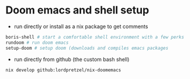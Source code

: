 * Doom emacs and shell setup

- run directly or install as a nix package to get comments

#+begin_src sh
boris-shell # start a comfortable shell environment with a few perks
rundoom # run doom emacs
setup-doom # setup doom (downloads and compiles emacs packages
#+end_src

- run directly from github (the custom bash shell)

#+begin_src sh
nix develop github:lordpretzel/nix-doomemacs
#+end_src
